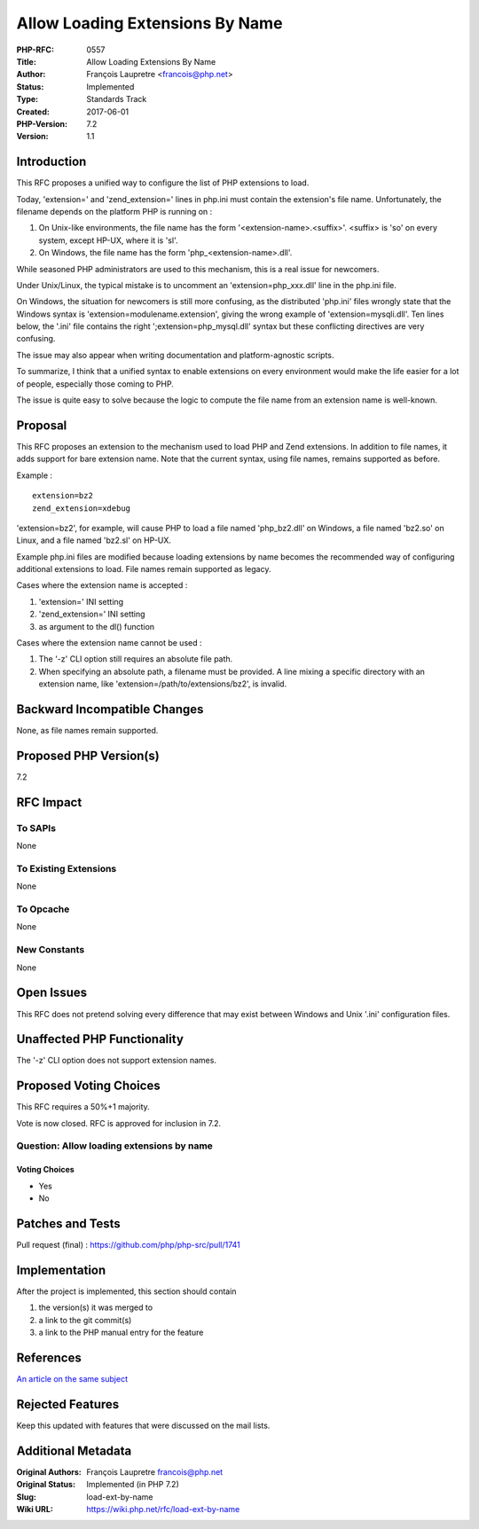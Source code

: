 Allow Loading Extensions By Name
================================

:PHP-RFC: 0557
:Title: Allow Loading Extensions By Name
:Author: François Laupretre <francois@php.net>
:Status: Implemented
:Type: Standards Track
:Created: 2017-06-01
:PHP-Version: 7.2
:Version: 1.1

Introduction
------------

This RFC proposes a unified way to configure the list of PHP extensions
to load.

Today, 'extension=' and 'zend_extension=' lines in php.ini must contain
the extension's file name. Unfortunately, the filename depends on the
platform PHP is running on :

#. On Unix-like environments, the file name has the form
   '<extension-name>.<suffix>'. <suffix> is 'so' on every system, except
   HP-UX, where it is 'sl'.
#. On Windows, the file name has the form 'php_<extension-name>.dll'.

While seasoned PHP administrators are used to this mechanism, this is a
real issue for newcomers.

Under Unix/Linux, the typical mistake is to uncomment an
'extension=php_xxx.dll' line in the php.ini file.

On Windows, the situation for newcomers is still more confusing, as the
distributed 'php.ini' files wrongly state that the Windows syntax is
'extension=modulename.extension', giving the wrong example of
'extension=mysqli.dll'. Ten lines below, the '.ini' file contains the
right ';extension=php_mysql.dll' syntax but these conflicting directives
are very confusing.

The issue may also appear when writing documentation and
platform-agnostic scripts.

To summarize, I think that a unified syntax to enable extensions on
every environment would make the life easier for a lot of people,
especially those coming to PHP.

The issue is quite easy to solve because the logic to compute the file
name from an extension name is well-known.

Proposal
--------

This RFC proposes an extension to the mechanism used to load PHP and
Zend extensions. In addition to file names, it adds support for bare
extension name. Note that the current syntax, using file names, remains
supported as before.

Example :

::

   extension=bz2
   zend_extension=xdebug

'extension=bz2', for example, will cause PHP to load a file named
'php_bz2.dll' on Windows, a file named 'bz2.so' on Linux, and a file
named 'bz2.sl' on HP-UX.

Example php.ini files are modified because loading extensions by name
becomes the recommended way of configuring additional extensions to
load. File names remain supported as legacy.

Cases where the extension name is accepted :

#. 'extension=' INI setting
#. 'zend_extension=' INI setting
#. as argument to the dl() function

Cases where the extension name cannot be used :

#. The '-z' CLI option still requires an absolute file path.
#. When specifying an absolute path, a filename must be provided. A line
   mixing a specific directory with an extension name, like
   'extension=/path/to/extensions/bz2', is invalid.

Backward Incompatible Changes
-----------------------------

None, as file names remain supported.

Proposed PHP Version(s)
-----------------------

7.2

RFC Impact
----------

To SAPIs
~~~~~~~~

None

To Existing Extensions
~~~~~~~~~~~~~~~~~~~~~~

None

To Opcache
~~~~~~~~~~

None

New Constants
~~~~~~~~~~~~~

None

Open Issues
-----------

This RFC does not pretend solving every difference that may exist
between Windows and Unix '.ini' configuration files.

Unaffected PHP Functionality
----------------------------

The '-z' CLI option does not support extension names.

Proposed Voting Choices
-----------------------

This RFC requires a 50%+1 majority.

Vote is now closed. RFC is approved for inclusion in 7.2.

Question: Allow loading extensions by name
~~~~~~~~~~~~~~~~~~~~~~~~~~~~~~~~~~~~~~~~~~

Voting Choices
^^^^^^^^^^^^^^

-  Yes
-  No

Patches and Tests
-----------------

Pull request (final) : https://github.com/php/php-src/pull/1741

Implementation
--------------

After the project is implemented, this section should contain

#. the version(s) it was merged to
#. a link to the git commit(s)
#. a link to the PHP manual entry for the feature

References
----------

`An article on the same
subject <http://tekwire.net/joomla/projects/ideas/php-load-ext-by-name>`__

Rejected Features
-----------------

Keep this updated with features that were discussed on the mail lists.

Additional Metadata
-------------------

:Original Authors: François Laupretre francois@php.net
:Original Status: Implemented (in PHP 7.2)
:Slug: load-ext-by-name
:Wiki URL: https://wiki.php.net/rfc/load-ext-by-name
